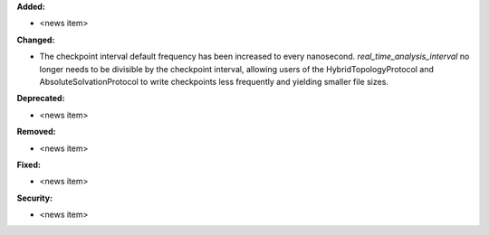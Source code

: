 **Added:**

* <news item>

**Changed:**

* The checkpoint interval default frequency has been increased to every
  nanosecond. `real_time_analysis_interval` no longer needs to be divisible
  by the checkpoint interval, allowing users of the HybridTopologyProtocol
  and AbsoluteSolvationProtocol to write checkpoints less frequently and
  yielding smaller file sizes.

**Deprecated:**

* <news item>

**Removed:**

* <news item>

**Fixed:**

* <news item>

**Security:**

* <news item>

